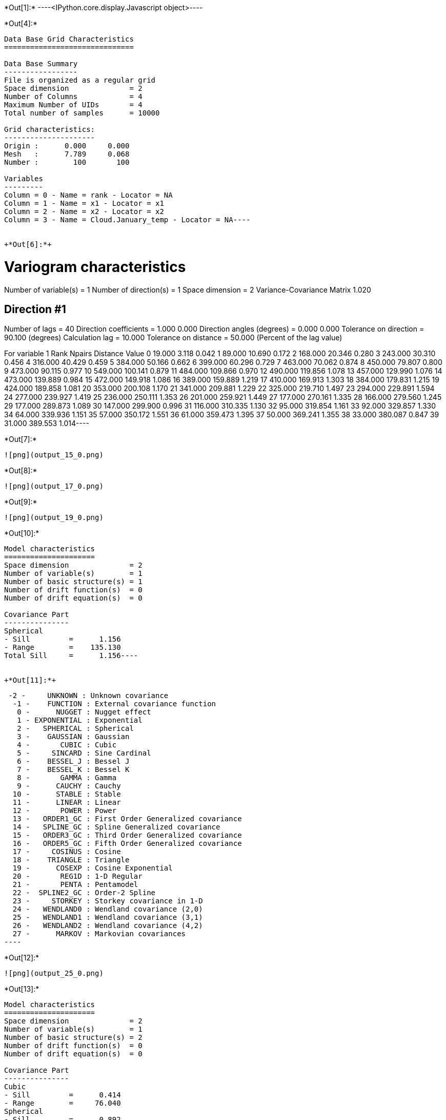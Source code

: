 +*Out[1]:*+
----<IPython.core.display.Javascript object>----


+*Out[4]:*+
----
Data Base Grid Characteristics
==============================

Data Base Summary
-----------------
File is organized as a regular grid
Space dimension              = 2
Number of Columns            = 4
Maximum Number of UIDs       = 4
Total number of samples      = 10000

Grid characteristics:
---------------------
Origin :      0.000     0.000
Mesh   :      7.789     0.068
Number :        100       100

Variables
---------
Column = 0 - Name = rank - Locator = NA
Column = 1 - Name = x1 - Locator = x1
Column = 2 - Name = x2 - Locator = x2
Column = 3 - Name = Cloud.January_temp - Locator = NA----


+*Out[6]:*+
----
Variogram characteristics
=========================
Number of variable(s)       = 1
Number of direction(s)      = 1
Space dimension             = 2
Variance-Covariance Matrix     1.020

Direction #1
------------
Number of lags              = 40
Direction coefficients      =      1.000     0.000
Direction angles (degrees)  =      0.000     0.000
Tolerance on direction      =     90.100 (degrees)
Calculation lag             =     10.000
Tolerance on distance       =     50.000 (Percent of the lag value)

For variable 1
      Rank    Npairs  Distance     Value
         0    19.000     3.118     0.042
         1    89.000    10.690     0.172
         2   168.000    20.346     0.280
         3   243.000    30.310     0.456
         4   316.000    40.429     0.459
         5   384.000    50.166     0.662
         6   399.000    60.296     0.729
         7   463.000    70.062     0.874
         8   450.000    79.807     0.800
         9   473.000    90.115     0.977
        10   549.000   100.141     0.879
        11   484.000   109.866     0.970
        12   490.000   119.856     1.078
        13   457.000   129.990     1.076
        14   473.000   139.889     0.984
        15   472.000   149.918     1.086
        16   389.000   159.889     1.219
        17   410.000   169.913     1.303
        18   384.000   179.831     1.215
        19   424.000   189.858     1.081
        20   353.000   200.108     1.170
        21   341.000   209.881     1.229
        22   325.000   219.710     1.497
        23   294.000   229.891     1.594
        24   277.000   239.927     1.419
        25   236.000   250.111     1.353
        26   201.000   259.921     1.449
        27   177.000   270.161     1.335
        28   166.000   279.560     1.245
        29   177.000   289.873     1.089
        30   147.000   299.900     0.996
        31   116.000   310.335     1.130
        32    95.000   319.854     1.161
        33    92.000   329.857     1.330
        34    64.000   339.936     1.151
        35    57.000   350.172     1.551
        36    61.000   359.473     1.395
        37    50.000   369.241     1.355
        38    33.000   380.087     0.847
        39    31.000   389.553     1.014----


+*Out[7]:*+
----
![png](output_15_0.png)
----


+*Out[8]:*+
----
![png](output_17_0.png)
----


+*Out[9]:*+
----
![png](output_19_0.png)
----


+*Out[10]:*+
----
Model characteristics
=====================
Space dimension              = 2
Number of variable(s)        = 1
Number of basic structure(s) = 1
Number of drift function(s)  = 0
Number of drift equation(s)  = 0

Covariance Part
---------------
Spherical
- Sill         =      1.156
- Range        =    135.130
Total Sill     =      1.156----


+*Out[11]:*+
----
  -2 -     UNKNOWN : Unknown covariance
   -1 -    FUNCTION : External covariance function
    0 -      NUGGET : Nugget effect
    1 - EXPONENTIAL : Exponential
    2 -   SPHERICAL : Spherical
    3 -    GAUSSIAN : Gaussian
    4 -       CUBIC : Cubic
    5 -     SINCARD : Sine Cardinal
    6 -    BESSEL_J : Bessel J
    7 -    BESSEL_K : Bessel K
    8 -       GAMMA : Gamma
    9 -      CAUCHY : Cauchy
   10 -      STABLE : Stable
   11 -      LINEAR : Linear
   12 -       POWER : Power
   13 -   ORDER1_GC : First Order Generalized covariance
   14 -   SPLINE_GC : Spline Generalized covariance
   15 -   ORDER3_GC : Third Order Generalized covariance
   16 -   ORDER5_GC : Fifth Order Generalized covariance
   17 -     COSINUS : Cosine
   18 -    TRIANGLE : Triangle
   19 -      COSEXP : Cosine Exponential
   20 -       REG1D : 1-D Regular
   21 -       PENTA : Pentamodel
   22 -  SPLINE2_GC : Order-2 Spline
   23 -     STORKEY : Storkey covariance in 1-D
   24 -   WENDLAND0 : Wendland covariance (2,0)
   25 -   WENDLAND1 : Wendland covariance (3,1)
   26 -   WENDLAND2 : Wendland covariance (4,2)
   27 -      MARKOV : Markovian covariances
 ----


+*Out[12]:*+
----
![png](output_25_0.png)
----


+*Out[13]:*+
----
Model characteristics
=====================
Space dimension              = 2
Number of variable(s)        = 1
Number of basic structure(s) = 2
Number of drift function(s)  = 0
Number of drift equation(s)  = 0

Covariance Part
---------------
Cubic
- Sill         =      0.414
- Range        =     76.040
Spherical
- Sill         =      0.892
- Range        =    241.113
Total Sill     =      1.306----


+*Out[14]:*+
----
![png](output_29_0.png)
----


+*Out[15]:*+
----
Model characteristics
=====================
Space dimension              = 2
Number of variable(s)        = 1
Number of basic structure(s) = 3
Number of drift function(s)  = 0
Number of drift equation(s)  = 0

Covariance Part
---------------
Nugget Effect
- Sill         =      0.000
Cubic
- Sill         =      0.109
- Range        =     20.000
Spherical
- Sill         =      1.056
- Range        =    155.566
Total Sill     =      1.166----


+*Out[16]:*+
----
![png](output_33_0.png)
----


+*Out[17]:*+
----
Model characteristics
=====================
Space dimension              = 2
Number of variable(s)        = 1
Number of basic structure(s) = 3
Number of drift function(s)  = 0
Number of drift equation(s)  = 0

Covariance Part
---------------
Nugget Effect
- Sill         =      0.053
Cubic
- Sill         =      0.400
- Range        =   1000.000
Spherical
- Sill         =      1.003
- Range        =    130.042
Total Sill     =      1.457----


+*Out[18]:*+
----
![png](output_37_0.png)
----


+*Out[19]:*+
----
![png](output_39_0.png)
----


+*Out[20]:*+
----
![png](output_41_0.png)
----


+*Out[21]:*+
----
Model characteristics
=====================
Space dimension              = 2
Number of variable(s)        = 1
Number of basic structure(s) = 2
Number of drift function(s)  = 0
Number of drift equation(s)  = 0

Covariance Part
---------------
Nugget Effect
- Sill         =      0.251
Cubic
- Sill         =      0.949
- Ranges       =    154.795   215.122
- Angles       =    -24.923     0.000
- Rotation Matrix
               [,  0]    [,  1]
     [  0,]     0.907     0.421
     [  1,]    -0.421     0.907
Total Sill     =      1.200----


+*Out[22]:*+
----
![png](output_45_0.png)
----


+*Out[23]:*+
----
![png](output_47_0.png)
----
